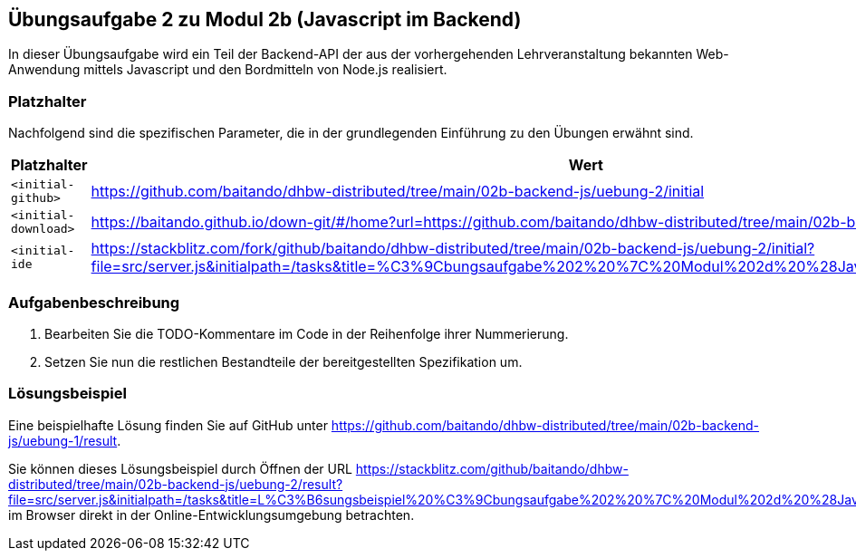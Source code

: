 == Übungsaufgabe 2 zu Modul 2b (Javascript im Backend)

In dieser Übungsaufgabe wird ein Teil der Backend-API der aus der vorhergehenden Lehrveranstaltung bekannten Web-Anwendung mittels Javascript und den Bordmitteln von Node.js realisiert.

=== Platzhalter

Nachfolgend sind die spezifischen Parameter, die in der grundlegenden Einführung zu den Übungen erwähnt sind.

|===
|Platzhalter |Wert

|`<initial-github>`
|https://github.com/baitando/dhbw-distributed/tree/main/02b-backend-js/uebung-2/initial

|`<initial-download>`
|https://baitando.github.io/down-git/#/home?url=https://github.com/baitando/dhbw-distributed/tree/main/02b-backend-js/uebung-2/initial

|`<initial-ide`
|https://stackblitz.com/fork/github/baitando/dhbw-distributed/tree/main/02b-backend-js/uebung-2/initial?file=src/server.js&initialpath=/tasks&title=%C3%9Cbungsaufgabe%202%20%7C%20Modul%202d%20%28Javascript%20im%20Backend%29
|===

=== Aufgabenbeschreibung

1.	Bearbeiten Sie die TODO-Kommentare im Code in der Reihenfolge ihrer Nummerierung.
2.  Setzen Sie nun die restlichen Bestandteile der bereitgestellten Spezifikation um.

=== Lösungsbeispiel

Eine beispielhafte Lösung finden Sie auf GitHub unter https://github.com/baitando/dhbw-distributed/tree/main/02b-backend-js/uebung-1/result.

Sie können dieses Lösungsbeispiel durch Öffnen der URL https://stackblitz.com/github/baitando/dhbw-distributed/tree/main/02b-backend-js/uebung-2/result?file=src/server.js&initialpath=/tasks&title=L%C3%B6sungsbeispiel%20%C3%9Cbungsaufgabe%202%20%7C%20Modul%202d%20%28Javascript%20im%20Backend%29 im Browser direkt in der Online-Entwicklungsumgebung betrachten.
